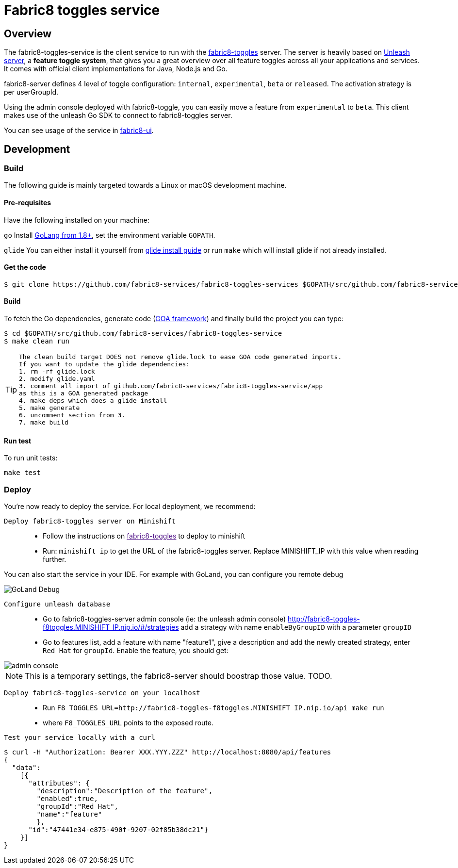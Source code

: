= Fabric8 toggles service

// Settings:
:allow-uri-read:
:safe: unsafe
:idprefix:
:idseparator: -
ifndef::env-github[:icons: font]
ifdef::env-github,env-browser[]
:toc: macro
:toclevels: 1
endif::[]
ifdef::env-github[]
:branch: master
:status:
:outfilesuffix: .adoc
:!toc-title:
:caution-caption: :fire:
:important-caption: :exclamation:
:note-caption: :paperclip:
:tip-caption: :bulb:
:warning-caption: :warning:
endif::[]

toc::[]

== Overview

The fabric8-toggles-service is the client service to run with the link:https://github.com/fabric8-services/fabric8-toggles/[fabric8-toggles] server.
The server is heavily based on link:https://github.com/Unleash/unleash[Unleash server], a *feature toggle system*, that gives you a great overview over all feature toggles across all your applications and services.
It comes with official client implementations for Java, Node.js and Go.

fabric8-server defines 4 level of toggle configuration: `internal`, `experimental`, `beta` or `released`.
The activation strategy is per userGroupId.

Using the admin console deployed with fabric8-toggle, you can easily
move a feature from `experimental` to `beta`.
This client makes use of the unleash Go SDK to connect to fabric8-toggles server.

You can see usage of the service in link:https://github.com/fabric8-ui/fabric8-ui[fabric8-ui].

== Development

=== Build

The following guide is mainly targeted towards a Linux or macOS development
machine.

==== Pre-requisites

Have the following installed on your machine:

`go` Install link:https://golang.org/dl/[GoLang from 1.8+], set the environment variable `GOPATH`.

`glide` You can either install it yourself from link:https://github.com/Masterminds/glide#install[glide install guide]
or run `make` which will install glide if not already installed.

==== Get the code

```sh
$ git clone https://github.com/fabric8-services/fabric8-toggles-services $GOPATH/src/github.com/fabric8-services/fabric8-toggles-service
```

==== Build

To fetch the Go dependencies, generate code (link:https://github.com/goadesign/goa[GOA framework]) and finally build the project you can
type:

[source,shell]
----
$ cd $GOPATH/src/github.com/fabric8-services/fabric8-toggles-service
$ make clean run
----

[TIP]
====
 The clean build target DOES not remove glide.lock to ease GOA code generated imports.
 If you want to update the glide dependencies:
 1. rm -rf glide.lock
 2. modify glide.yaml
 3. comment all import of github.com/fabric8-services/fabric8-toggles-service/app
 as this is a GOA generated package
 4. make deps which does a glide install
 5. make generate
 6. uncomment section from 3.
 7. make build
====

==== Run test

To run unit tests:
```
make test
```

=== Deploy
You're now ready to deploy the service. For local deployment, we recommend:

`Deploy fabric8-toggles server on Minishift`::
* Follow the instructions on link:[fabric8-toggles] to deploy to minishift
* Run:
`minishift ip` to get the URL of the fabric8-toggles server. Replace MINISHIFT_IP with this value when reading further.

[Note]
====
You can also start the service in your IDE. For example with GoLand, you can configure you remote debug

image::images/debug.png[GoLand Debug]
====

`Configure unleash database`::

* Go to fabric8-toggles-server admin console (ie: the unleash admin console)
   http://fabric8-toggles-f8toggles.MINISHIFT_IP.nip.io/#/strategies add a strategy with name `enableByGroupID` with a parameter `groupID`
* Go to features list, add a feature with name "feature1", give a description and add the newly created strategy, enter `Red Hat`
for `groupId`. Enable the feature, you should get:

image::images/unleash_admin.png[admin console]

[NOTE]
This is a temporary settings, the fabric8-server should boostrap those value. TODO.

`Deploy fabric8-toggles-service on your localhost`::

* Run `F8_TOGGLES_URL=http://fabric8-toggles-f8toggles.MINISHIFT_IP.nip.io/api make run`
* where `F8_TOGGLES_URL` points to the exposed route.

`Test your service locally with a curl`::

```
$ curl -H "Authorization: Bearer XXX.YYY.ZZZ" http://localhost:8080/api/features
{
  "data":
    [{
      "attributes": {
        "description":"Description of the feature",
        "enabled":true,
        "groupId":"Red Hat",
        "name":"feature"
        },
      "id":"47441e34-e875-490f-9207-02f85b38dc21"}
    }]
}
```

